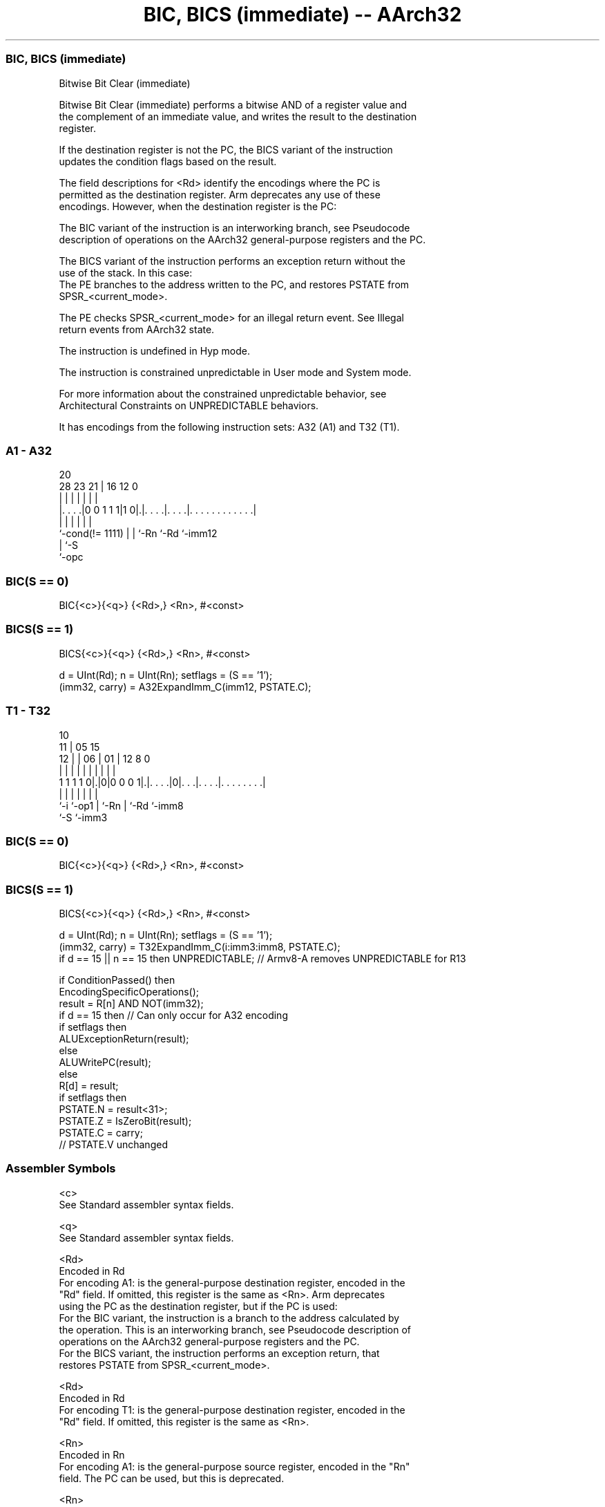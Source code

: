 .nh
.TH "BIC, BICS (immediate) -- AArch32" "7" " "  "instruction" "general"
.SS BIC, BICS (immediate)
 Bitwise Bit Clear (immediate)

 Bitwise Bit Clear (immediate) performs a bitwise AND of a register value and
 the complement of an immediate value, and writes the result to the destination
 register.

 If the destination register is not the PC, the BICS variant of the instruction
 updates the condition flags based on the result.

 The field descriptions for <Rd> identify the encodings where the PC is
 permitted as the destination register. Arm deprecates any use of these
 encodings. However, when the destination register is the PC:

 The BIC variant of the instruction is an interworking branch, see Pseudocode
 description of operations on the AArch32 general-purpose registers and the PC.

 The BICS variant of the instruction performs an exception return without the
 use of the stack. In this case:
 The PE branches to the address written to the PC, and restores PSTATE from
 SPSR_<current_mode>.

 The PE checks SPSR_<current_mode> for an illegal return event.  See Illegal
 return events from AArch32 state.

 The instruction is undefined in Hyp mode.

 The instruction is constrained unpredictable in User mode and System mode.



 For more information about the constrained unpredictable behavior, see
 Architectural Constraints on UNPREDICTABLE behaviors.


It has encodings from the following instruction sets:  A32 (A1) and  T32 (T1).

.SS A1 - A32
 
                                                                   
                                                                   
                         20                                        
         28        23  21 |      16      12                       0
          |         |   | |       |       |                       |
  |. . . .|0 0 1 1 1|1 0|.|. . . .|. . . .|. . . . . . . . . . . .|
  |                 |   | |       |       |
  `-cond(!= 1111)   |   | `-Rn    `-Rd    `-imm12
                    |   `-S
                    `-opc
  
  
 
.SS BIC(S == 0)
 
 BIC{<c>}{<q>} {<Rd>,} <Rn>, #<const>
.SS BICS(S == 1)
 
 BICS{<c>}{<q>} {<Rd>,} <Rn>, #<const>
 
 d = UInt(Rd);  n = UInt(Rn);  setflags = (S == '1');
 (imm32, carry) = A32ExpandImm_C(imm12, PSTATE.C);
.SS T1 - T32
 
                                                                   
               10                                                  
             11 |        05        15                              
           12 | |      06 |      01 |    12       8               0
            | | |       | |       | |     |       |               |
   1 1 1 1 0|.|0|0 0 0 1|.|. . . .|0|. . .|. . . .|. . . . . . . .|
            |   |       | |         |     |       |
            `-i `-op1   | `-Rn      |     `-Rd    `-imm8
                        `-S         `-imm3
  
  
 
.SS BIC(S == 0)
 
 BIC{<c>}{<q>} {<Rd>,} <Rn>, #<const>
.SS BICS(S == 1)
 
 BICS{<c>}{<q>} {<Rd>,} <Rn>, #<const>
 
 d = UInt(Rd);  n = UInt(Rn);  setflags = (S == '1');
 (imm32, carry) = T32ExpandImm_C(i:imm3:imm8, PSTATE.C);
 if d == 15 || n == 15 then UNPREDICTABLE;  // Armv8-A removes UNPREDICTABLE for R13
 
 if ConditionPassed() then
     EncodingSpecificOperations();
     result = R[n] AND NOT(imm32);
     if d == 15 then          // Can only occur for A32 encoding
         if setflags then
             ALUExceptionReturn(result);
         else
             ALUWritePC(result);
     else
         R[d] = result;
         if setflags then
             PSTATE.N = result<31>;
             PSTATE.Z = IsZeroBit(result);
             PSTATE.C = carry;
             // PSTATE.V unchanged
 

.SS Assembler Symbols

 <c>
  See Standard assembler syntax fields.

 <q>
  See Standard assembler syntax fields.

 <Rd>
  Encoded in Rd
  For encoding A1: is the general-purpose destination register, encoded in the
  "Rd" field. If omitted, this register is the same as <Rn>. Arm deprecates
  using the PC as the destination register, but if the PC is used:
  For the BIC variant, the instruction is a branch to the address calculated by
  the operation. This is an interworking branch, see Pseudocode description of
  operations on the AArch32 general-purpose registers and the PC.
  For the BICS variant, the instruction performs an exception return, that
  restores PSTATE from SPSR_<current_mode>.

 <Rd>
  Encoded in Rd
  For encoding T1: is the general-purpose destination register, encoded in the
  "Rd" field. If omitted, this register is the same as <Rn>.

 <Rn>
  Encoded in Rn
  For encoding A1: is the general-purpose source register, encoded in the "Rn"
  field. The PC can be used, but this is deprecated.

 <Rn>
  Encoded in Rn
  For encoding T1: is the general-purpose source register, encoded in the "Rn"
  field.

 <const>
  Encoded in imm12
  For encoding A1: an immediate value. See Modified immediate constants in A32
  instructions for the range of values.

 <const>
  Encoded in i:imm3:imm8
  For encoding T1: an immediate value. See Modified immediate constants in T32
  instructions for the range of values.



.SS Operation

 if ConditionPassed() then
     EncodingSpecificOperations();
     result = R[n] AND NOT(imm32);
     if d == 15 then          // Can only occur for A32 encoding
         if setflags then
             ALUExceptionReturn(result);
         else
             ALUWritePC(result);
     else
         R[d] = result;
         if setflags then
             PSTATE.N = result<31>;
             PSTATE.Z = IsZeroBit(result);
             PSTATE.C = carry;
             // PSTATE.V unchanged


.SS Operational Notes

 
 If CPSR.DIT is 1 and this instruction does not use R15 as either its source or destination: 
 
 The execution time of this instruction is independent of: 
 The values of the data supplied in any of its registers.
 The values of the NZCV flags.
 The response of this instruction to asynchronous exceptions does not vary based on: 
 The values of the data supplied in any of its registers.
 The values of the NZCV flags.
